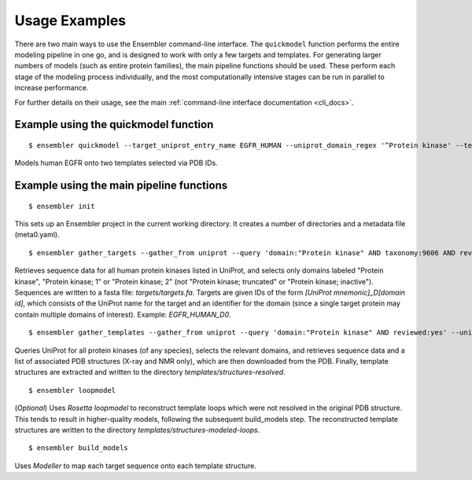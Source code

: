 .. _examples:

**************
Usage Examples
**************

There are two main ways to use the Ensembler command-line interface. The
``quickmodel`` function performs the entire modeling pipeline in one go, and is
designed to work with only a few targets and templates. For generating larger
numbers of models (such as entire protein families), the main pipeline
functions should be used. These perform each stage of the modeling process
individually, and the most computationally intensive stages can be run in
parallel to increase performance.

For further details on their usage, see the main :ref:`command-line interface documentation <cli_docs>`.

Example using the quickmodel function
=====================================

::

  $ ensembler quickmodel --target_uniprot_entry_name EGFR_HUMAN --uniprot_domain_regex '^Protein kinase' --template_pdbids 4KB8,4AF3 --no-loopmodel

Models human EGFR onto two templates selected via PDB IDs.


Example using the main pipeline functions
=========================================

::

  $ ensembler init

This sets up an Ensembler project in the current working directory. It creates
a number of directories and a metadata file (meta0.yaml).

::

  $ ensembler gather_targets --gather_from uniprot --query 'domain:"Protein kinase" AND taxonomy:9606 AND reviewed:yes' --uniprot_domain_regex '^Protein kinase(?!; truncated)(?!; inactive)'

Retrieves sequence data for all human protein kinases listed in UniProt, and selects only domains labeled "Protein kinase", "Protein kinase; 1" or "Protein kinase; 2" (not "Protein kinase; truncated" or "Protein kinase; inactive"). Sequences are written to a fasta file: `targets/targets.fa`. Targets are given IDs of the form `[UniProt mnemonic]_D[domain id]`, which consists of the UniProt name for the target and an identifier for the domain (since a single target protein may contain multiple domains of interest). Example: `EGFR_HUMAN_D0`.

::

  $ ensembler gather_templates --gather_from uniprot --query 'domain:"Protein kinase" AND reviewed:yes' --uniprot_domain_regex '^Protein kinase(?!; truncated)(?!; inactive)'

Queries UniProt for all protein kinases (of any species), selects the relevant domains, and retrieves sequence data and a list of associated PDB structures (X-ray and NMR only), which are then downloaded from the PDB. Finally, template structures are extracted and written to the directory `templates/structures-resolved`.

::

  $ ensembler loopmodel

(*Optional*)
Uses `Rosetta loopmodel` to reconstruct template loops which were not resolved in the original PDB structure. This tends to result in higher-quality models, following the subsequent build_models step. The reconstructed template structures are written to the directory `templates/structures-modeled-loops`.

::

  $ ensembler build_models

Uses `Modeller` to map each target sequence onto each template structure.
